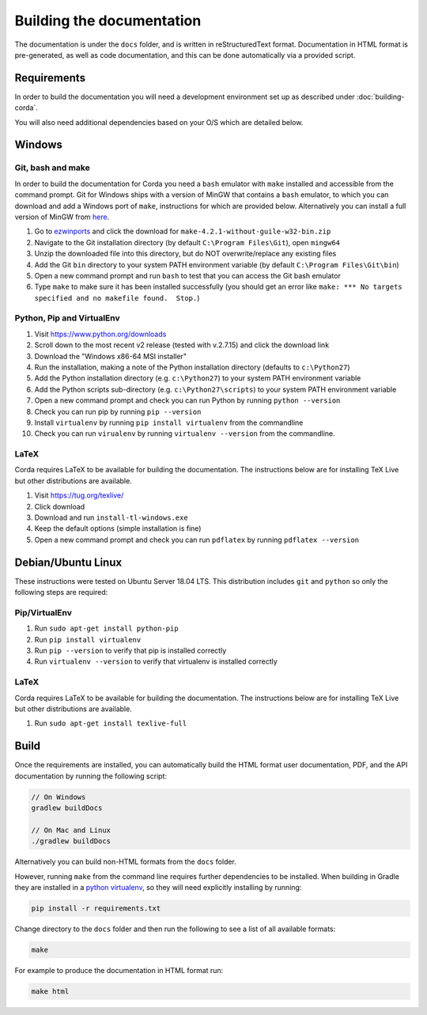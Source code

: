 Building the documentation
==========================

The documentation is under the ``docs`` folder, and is written in reStructuredText format. Documentation in HTML format
is pre-generated, as well as code documentation, and this can be done automatically via a provided script.

Requirements
------------

In order to build the documentation you will need a development environment set up as described under :doc:`building-corda`.

You will also need additional dependencies based on your O/S which are detailed below.

Windows
-------

Git, bash and make
~~~~~~~~~~~~~~~~~~

In order to build the documentation for Corda you need a ``bash`` emulator with ``make`` installed and accessible from the command prompt. Git for
Windows ships with a version of MinGW that contains a ``bash`` emulator, to which you can download and add a Windows port of
``make``, instructions for which are provided below. Alternatively you can install a full version of MinGW from `here <http://www.mingw.org/>`_.

1. Go to `ezwinports <https://sourceforge.net/projects/ezwinports/files/>`_ and click the download for ``make-4.2.1-without-guile-w32-bin.zip``
2. Navigate to the Git installation directory (by default ``C:\Program Files\Git``), open ``mingw64``
3. Unzip the downloaded file into this directory, but do NOT overwrite/replace any existing files
4. Add the Git ``bin`` directory to your system PATH environment variable (by default ``C:\Program Files\Git\bin``)
5. Open a new command prompt and run ``bash`` to test that you can access the Git bash emulator
6. Type ``make`` to make sure it has been installed successfully (you should get an error
   like ``make: *** No targets specified and no makefile found.  Stop.``)


Python, Pip and VirtualEnv
~~~~~~~~~~~~~~~~~~~~~~~~~~

1. Visit https://www.python.org/downloads
2. Scroll down to the most recent v2 release (tested with v.2.7.15) and click the download link
3. Download the "Windows x86-64 MSI installer"
4. Run the installation, making a note of the Python installation directory (defaults to ``c:\Python27``)
5. Add the Python installation directory (e.g. ``c:\Python27``) to your system PATH environment variable
6. Add the Python scripts sub-directory (e.g. ``c:\Python27\scripts``) to your system PATH environment variable
7. Open a new command prompt and check you can run Python by running ``python --version``
8. Check you can run pip by running ``pip --version``
9. Install ``virtualenv`` by running ``pip install virtualenv`` from the commandline
10. Check you can run ``virualenv`` by running ``virtualenv --version`` from the commandline.

LaTeX
~~~~~

Corda requires LaTeX to be available for building the documentation. The instructions below are for installing TeX Live
but other distributions are available.

1. Visit https://tug.org/texlive/
2. Click download
3. Download and run ``install-tl-windows.exe``
4. Keep the default options (simple installation is fine)
5. Open a new command prompt and check you can run ``pdflatex`` by running ``pdflatex --version``


Debian/Ubuntu Linux
-------------------

These instructions were tested on Ubuntu Server 18.04 LTS. This distribution includes ``git`` and ``python`` so only the following steps are required:

Pip/VirtualEnv
~~~~~~~~~~~~~~

1. Run ``sudo apt-get install python-pip``
2. Run ``pip install virtualenv``
3. Run ``pip --version`` to verify that pip is installed correctly
4. Run ``virtualenv --version`` to verify that virtualenv is installed correctly

LaTeX
~~~~~

Corda requires LaTeX to be available for building the documentation. The instructions below are for installing TeX Live
but other distributions are available.

1. Run ``sudo apt-get install texlive-full``


Build
-----

Once the requirements are installed, you can automatically build the HTML format user documentation, PDF, and
the API documentation by running the following script:

.. sourcecode:: shell

    // On Windows
    gradlew buildDocs

    // On Mac and Linux
    ./gradlew buildDocs

Alternatively you can build non-HTML formats from the ``docs`` folder.

However, running ``make`` from the command line requires further dependencies to be installed. When building in Gradle they
are installed in a `python virtualenv <https://virtualenv.pypa.io/en/stable/>`_, so they will need explicitly installing
by running:

.. sourcecode:: shell

    pip install -r requirements.txt

Change directory to the ``docs`` folder and then run the following to see a list of all available formats:

.. sourcecode:: shell

    make

For example to produce the documentation in HTML format run:

.. sourcecode:: shell

    make html
